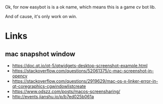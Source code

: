 Ok, for now easybot is is a ok name, which means this is a game cv bot lib.

And of cause, it's only work on win.

* Links
** mac snapshot window
- https://doc.qt.io/qt-5/qtwidgets-desktop-screenshot-example.html
- https://stackoverflow.com/questions/52061375/c-mac-screenshot-in-opencv
- https://stackoverflow.com/questions/2919629/mac-os-x-linker-error-in-qt-coregraphics-cgwindowlistcreate
- https://www.odszz.com/posts/macos-screensharing/
- http://events.jianshu.io/p/b7ed025b061a
